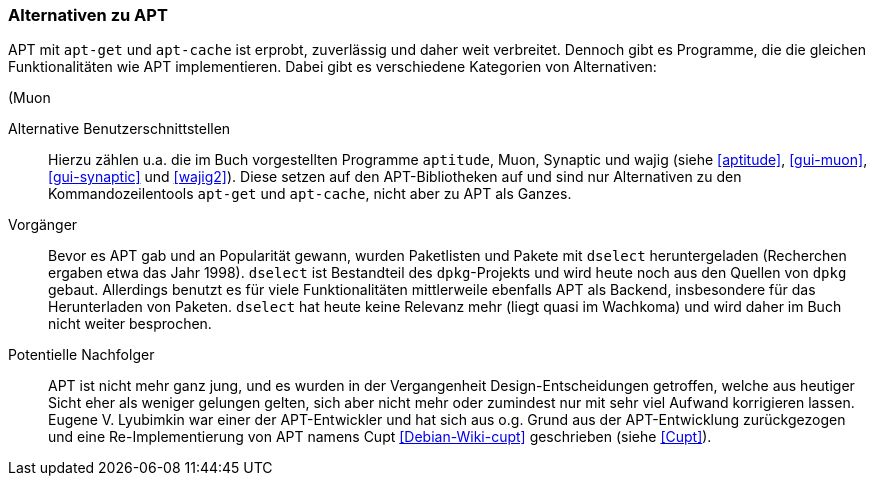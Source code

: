 // Datei: ./konzepte/software-in-paketen-organisieren/alternativen-zu-apt.adoc

// Baustelle: Fertig
// Axel: Fertig

[[alternativen-zu-apt]]

=== Alternativen zu APT ===

APT mit `apt-get` und `apt-cache` ist erprobt, zuverlässig und daher
weit verbreitet. Dennoch gibt es Programme, die die gleichen
Funktionalitäten wie APT implementieren. Dabei gibt es verschiedene
Kategorien von Alternativen:

// Stichworte für den Index
(((APT-Alternativen)))
(((APT-Nachfolger, Cupt)))
(((APT-Vorgänger, dselect)))
(((Cupt)))
(((dselect)))
(((Muon))

Alternative Benutzerschnittstellen:: 
Hierzu zählen u.a. die im Buch vorgestellten Programme `aptitude`, Muon,
Synaptic und wajig (siehe <<aptitude>>, <<gui-muon>>, <<gui-synaptic>>
und <<wajig2>>). Diese setzen auf den APT-Bibliotheken auf und sind nur
Alternativen zu den Kommandozeilentools `apt-get` und `apt-cache`, nicht
aber zu APT als Ganzes.

Vorgänger:: 
Bevor es APT gab und an Popularität gewann, wurden Paketlisten und
Pakete mit `dselect` heruntergeladen (Recherchen ergaben etwa das Jahr
1998). `dselect` ist Bestandteil des `dpkg`-Projekts und wird heute noch
aus den Quellen von `dpkg` gebaut. Allerdings benutzt es für viele
Funktionalitäten mittlerweile ebenfalls APT als Backend, insbesondere
für das Herunterladen von Paketen. `dselect` hat heute keine Relevanz
mehr (liegt quasi im Wachkoma) und wird daher im Buch nicht weiter
besprochen.

Potentielle Nachfolger:: 
APT ist nicht mehr ganz jung, und es wurden in der Vergangenheit
Design-Entscheidungen getroffen, welche aus heutiger Sicht eher als
weniger gelungen gelten, sich aber nicht mehr oder zumindest nur mit
sehr viel Aufwand korrigieren lassen. Eugene V. Lyubimkin war einer der
APT-Entwickler und hat sich aus o.g. Grund aus der APT-Entwicklung
zurückgezogen und eine Re-Implementierung von APT namens
Cupt <<Debian-Wiki-cupt>> geschrieben (siehe <<Cupt>>).

// Datei (Ende): ./konzepte/software-in-paketen-organisieren/alternativen-zu-apt.adoc
